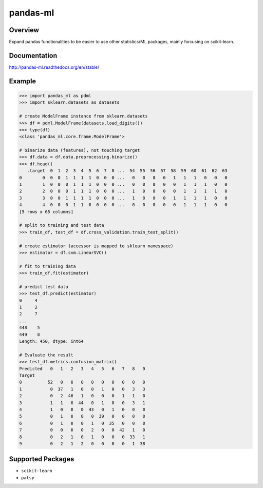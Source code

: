 pandas-ml
=========

.. image:: https://pypip.in/version/expandas/badge.svg
    :target: https://pypi.python.org/pypi/expandas/
    :alt: Latest Version

.. image:: https://readthedocs.org/projects/pandas-ml/badge/?version=latest
    :target: http://pandas-ml.readthedocs.org/en/latest/
    :alt: Latest Docs

.. image:: https://travis-ci.org/sinhrks/pandas-ml.svg?branch=master
    :target: https://travis-ci.org/sinhrks/pandas-ml

Overview
~~~~~~~~

Expand pandas functionalities to be easier to use other statistics/ML packages, mainly forcusing on scikit-learn.

Documentation
~~~~~~~~~~~~~

http://pandas-ml.readthedocs.org/en/stable/

Example
~~~~~~~

.. code-block:: python

    >>> import pandas_ml as pdml
    >>> import sklearn.datasets as datasets

    # create ModelFrame instance from sklearn.datasets
    >>> df = pdml.ModelFrame(datasets.load_digits())
    >>> type(df)
    <class 'pandas_ml.core.frame.ModelFrame'>

    # binarize data (features), not touching target
    >>> df.data = df.data.preprocessing.binarize()
    >>> df.head()
       .target  0  1  2  3  4  5  6  7  8 ...  54  55  56  57  58  59  60  61  62  63
    0        0  0  0  1  1  1  1  0  0  0 ...   0   0   0   0   1   1   1   0   0   0
    1        1  0  0  0  1  1  1  0  0  0 ...   0   0   0   0   0   1   1   1   0   0
    2        2  0  0  0  1  1  1  0  0  0 ...   1   0   0   0   0   1   1   1   1   0
    3        3  0  0  1  1  1  1  0  0  0 ...   1   0   0   0   1   1   1   1   0   0
    4        4  0  0  0  1  1  0  0  0  0 ...   0   0   0   0   0   1   1   1   0   0
    [5 rows x 65 columns]

    # split to training and test data
    >>> train_df, test_df = df.cross_validation.train_test_split()

    # create estimator (accessor is mapped to sklearn namespace)
    >>> estimator = df.svm.LinearSVC()

    # fit to training data
    >>> train_df.fit(estimator)

    # predict test data
    >>> test_df.predict(estimator)
    0     4
    1     2
    2     7
    ...
    448    5
    449    8
    Length: 450, dtype: int64

    # Evaluate the result
    >>> test_df.metrics.confusion_matrix()
    Predicted   0   1   2   3   4   5   6   7   8   9
    Target
    0          52   0   0   0   0   0   0   0   0   0
    1           0  37   1   0   0   1   0   0   3   3
    2           0   2  48   1   0   0   0   1   1   0
    3           1   1   0  44   0   1   0   0   3   1
    4           1   0   0   0  43   0   1   0   0   0
    5           0   1   0   0   0  39   0   0   0   0
    6           0   1   0   0   1   0  35   0   0   0
    7           0   0   0   0   2   0   0  42   1   0
    8           0   2   1   0   1   0   0   0  33   1
    9           0   2   1   2   0   0   0   0   1  38


Supported Packages
~~~~~~~~~~~~~~~~~~

- ``scikit-learn``
- ``patsy``

